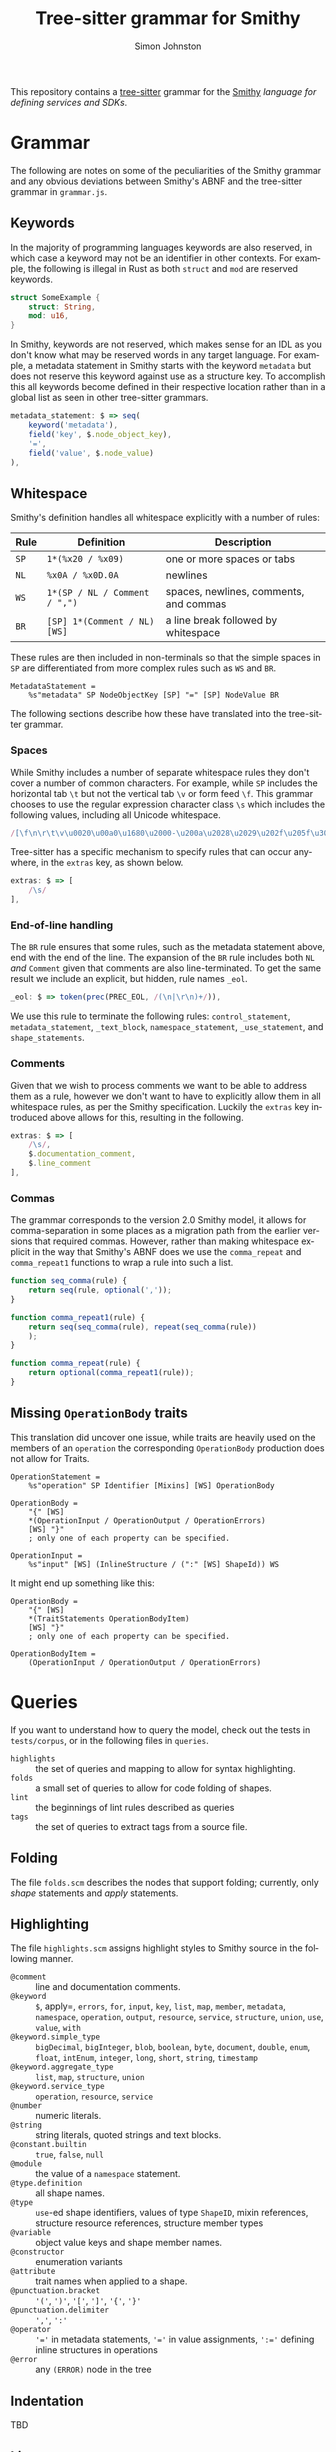 #+TITLE: Tree-sitter grammar for Smithy
#+AUTHOR: Simon Johnston
#+EMAIL: johnstonskj@gmail.com
#+LANGUAGE: en
#+STARTUP: overview hidestars inlineimages entitiespretty

This repository contains a [[https://github.com/tree-sitter/tree-sitter][tree-sitter]] grammar for the [[https://smithy.io/2.0/index.html][Smithy]] /language for defining services and SDKs/. 

* Grammar

The following are notes on some of the peculiarities of the Smithy grammar and any obvious deviations between Smithy's
ABNF and the tree-sitter grammar in =grammar.js=.

** Keywords

In the majority of programming languages keywords are also reserved, in which case a keyword may not be an identifier in
other contexts. For example, the following is illegal in Rust as both =struct= and =mod= are reserved keywords.

#+NAME: lst:rust-keyword-example
#+BEGIN_SRC rust :noeval
struct SomeExample {
    struct: String,
    mod: u16,
}
#+END_SRC

In Smithy, keywords are not reserved, which makes sense for an IDL as you don't know what may be reserved words in any
target language. For example, a metadata statement in Smithy starts with the keyword =metadata= but does not reserve this
keyword against use as a structure key. To accomplish this all keywords become defined in their respective location
rather than in a global list as seen in other tree-sitter grammars.

#+NAME: lst:grammar-metadata-statement
#+BEGIN_SRC js :noeval
metadata_statement: $ => seq(
    keyword('metadata'),
    field('key', $.node_object_key),
    '=',
    field('value', $.node_value)
),
#+END_SRC


** Whitespace

Smithy's definition handles all whitespace explicitly with a number of rules:

| Rule | Definition                  | Description                            |
|------+-----------------------------+----------------------------------------|
| =SP=   | =1*(%x20 / %x09)=             | one or more spaces or tabs             |
| =NL=   | =%x0A / %x0D.0A=              | newlines                               |
| =WS=   | =1*(SP / NL / Comment / ",")= | spaces, newlines, comments, and commas |
| =BR=   | =[SP] 1*(Comment / NL) [WS]=  | a line break followed by whitespace    |

These rules are then included in non-terminals so that the simple spaces in =SP= are differentiated from more complex
rules such as =WS= and =BR=.

#+NAME: lst:smithy-metadata-statement
#+BEGIN_EXAMPLE
MetadataStatement =
    %s"metadata" SP NodeObjectKey [SP] "=" [SP] NodeValue BR
#+END_EXAMPLE

The following sections describe how these have translated into the tree-sitter grammar.

*** Spaces

While Smithy includes a number of separate whitespace rules they don't cover a number of common characters. For example,
while =SP= includes the horizontal tab =\t= but not the vertical tab =\v= or form feed =\f=. This grammar chooses to use the
regular expression character class =\s= which includes the following values, including all Unicode whitespace.

#+NAME: lst:regex-whitespace
#+BEGIN_SRC js :noeval
/[\f\n\r\t\v\u0020\u00a0\u1680\u2000-\u200a\u2028\u2029\u202f\u205f\u3000\ufeff]/
#+END_SRC

Tree-sitter has a specific mechanism to specify rules that can occur anywhere, in the ~extras~ key, as shown below.

#+NAME: lst:grammar-extras-whitespace
#+BEGIN_SRC js :noeval
extras: $ => [
    /\s/
],
#+END_SRC


*** End-of-line handling

The =BR= rule ensures that some rules, such as the metadata statement above, end with the end of the line. The expansion
of the =BR= rule includes both =NL= /and/ =Comment= given that comments are also line-terminated. To get the same result we
include an explicit, but hidden, rule names =_eol=.

#+NAME: lst:grammar-eol
#+BEGIN_SRC js :noeval
_eol: $ => token(prec(PREC_EOL, /(\n|\r\n)+/)),
#+END_SRC

We use this rule to terminate the following rules: ~control_statement~, ~metadata_statement~, ~_text_block~,
~namespace_statement~, ~_use_statement~, and ~shape_statements~.


*** Comments

Given that we wish to process comments we want to be able to address them as a rule, however we don't want to have to
explicitly allow them in all whitespace rules, as per the Smithy specification. Luckily the ~extras~ key introduced above
allows for this, resulting in the following.

#+NAME: lst:grammar-extras-comments
#+BEGIN_SRC js :noeval
extras: $ => [
    /\s/,
    $.documentation_comment,
    $.line_comment
],
#+END_SRC


*** Commas

The grammar corresponds to the version 2.0 Smithy model, it allows for comma-separation in some places as a migration
path from the earlier versions that required commas. However, rather than making whitespace explicit in the way that
Smithy's ABNF does we use the ~comma_repeat~ and ~comma_repeat1~ functions to wrap a rule into such a list.

#+NAME: lst:comma-separated-lists
#+BEGIN_SRC js :noeval
function seq_comma(rule) {
    return seq(rule, optional(','));
}

function comma_repeat1(rule) {
    return seq(seq_comma(rule), repeat(seq_comma(rule))
    );
}

function comma_repeat(rule) {
    return optional(comma_repeat1(rule));
}
#+END_SRC


** Missing =OperationBody= traits

This translation did uncover one issue, while traits are heavily used on the members of an =operation= the corresponding
=OperationBody= production does not allow for Traits.

#+NAME: lst:smithy-operation-statement
#+BEGIN_EXAMPLE
OperationStatement =
    %s"operation" SP Identifier [Mixins] [WS] OperationBody

OperationBody =
    "{" [WS]
    *(OperationInput / OperationOutput / OperationErrors)
    [WS] "}"
    ; only one of each property can be specified.
    
OperationInput =
    %s"input" [WS] (InlineStructure / (":" [WS] ShapeId)) WS
#+END_EXAMPLE

It might end up something like this:

#+NAME: lst:smithy-new-operation-body
#+BEGIN_EXAMPLE
OperationBody =
    "{" [WS]
    *(TraitStatements OperationBodyItem)
    [WS] "}"
    ; only one of each property can be specified.

OperationBodyItem =
    (OperationInput / OperationOutput / OperationErrors)
#+END_EXAMPLE


* Queries

If you want to understand how to query the model, check out the tests in =tests/corpus=, or in the following files in
=queries=.

- =highlights= :: the set of queries and mapping to allow for syntax highlighting.
- =folds= :: a small set of queries to allow for code folding of shapes.
- =lint= :: the beginnings of lint rules described as queries
- =tags= :: the set of queries to extract tags from a source file.

** Folding

The file =folds.scm= describes the nodes that support folding; currently, only /shape/ statements and /apply/ statements.


** Highlighting

The file =highlights.scm= assigns highlight styles to Smithy source in the following manner.

- =@comment= :: line and documentation comments.
- =@keyword= :: =$=, apply=, =errors=, =for=, =input=, =key=, =list=, =map=, =member=, =metadata=, =namespace=, =operation=, =output=, =resource=,
  =service=, =structure=, =union=, =use=, =value=, =with=
- =@keyword.simple_type= :: =bigDecimal=, =bigInteger=, =blob=, =boolean=, =byte=, =document=, =double=,
  =enum=, =float=, =intEnum=, =integer=, =long=, =short=, =string=, =timestamp=
- =@keyword.aggregate_type= :: =list=, =map=, =structure=, =union=
- =@keyword.service_type= :: =operation=, =resource=, =service=
- =@number= :: numeric literals.
- =@string= :: string literals, quoted strings and text blocks.
- =@constant.builtin= :: =true=, =false=, =null=
- =@module= :: the value of a =namespace= statement.
- =@type.definition= :: all shape names.
- =@type= :: =use=-ed shape identifiers, values of type =ShapeID=, mixin references, structure resource references,  structure
  member types
- =@variable= :: object value keys and shape member names.
- =@constructor= :: enumeration variants
- =@attribute= :: trait names when applied to a shape.
- =@punctuation.bracket= :: ='('=, =')'=, ='['=, =']'=, ='{'=, ='}'=
- =@punctuation.delimiter= :: =','=, =':'=
- =@operator= :: ='​='= in metadata statements, ='​='= in value assignments, =':​='= defining inline structures in operations
- =@error= :: any ~(ERROR)~ node in the tree

  
** Indentation

TBD


** Lint

The file =lint.scm= contains a set of queries, each of which will select nodes that break some rule. For example, one rule
selects all operations statement names that do not follow the Smithy naming /conventions/.

#+NAME: lst:lint-query-example
#+BEGIN_SRC emacs-lisp :noeval
(operation_statement
 name: (identifier) @name
 (#not-match? @name "^(Batch)?(Create|Get|List|Put|Update|Delete).*$"))
#+END_SRC

The queries implement the following rules:

- Preamble rules:
  - Version number *should* be "2".
- Type names:
  - Shape identifiers (references) *must not* start with a lower case letter.
  - Shape identifiers (statements) *must not* start with a lower case letter.
- Member names:
  - Object keys *must not* start with an upper case letter.
  - Structure member identifiers *must not* start with an upper case letter.
  - Shape ID member identifiers *must not* start with an upper case letter.
- Enum variants:
  - Variant (enum members) identifiers *must* be all upper case.
- Additional Naming:
  - List types *should* end with the string "List".
  - Map types *should* end with the string "Map" or "Mapping".
  - Operations *should* follow a functional naming convention.
  - Operation input structures *should* follow a functional naming - convention.
  - Operation output structures *should* follow a functional naming convention.
- Traits:
  - Applied trait identifiers *must not* start with an upper case letter.
- Other:
  - All shapes *should* have documentation comments


** Tags

The file =tags.scm= extracts tags from a Smithy file assigning them the following classes.

- =@name= :: object value keys, enum variants, shape member identifiers.
- =@definition.type= :: all shape identifiers.
- =@reference.type= :: use=-ed shape identifiers, values of type =ShapeID=, mixin references, structure resource references,  structure
  member types.
- =@reference.trait= :: applied trait identifiers.


* Using the grammar

** Emacs (< 29)

While Emacs 29 includes a builtin [[https://git.savannah.gnu.org/cgit/emacs.git/tree/lisp/treesit.el][treesit]], prior versions rely on separate [[https://emacs-tree-sitter.github.io/][tree-sitter]] and tree-sitter-/langs/ packages.
My configuration relies on [[https://github.com/jwiegley/use-package][use-package]] so you may need to adjust the following accordingly.

#+BEGIN_SRC emacs-lisp :noeval
(use-package tree-sitter :ensure t)

(use-package tree-sitter-langs :ensure t :after tree-sitter)
#+END_SRC

Now, the way this works is that there needs to be a mapping from an existing major mode to a tree-sitter parser, so
install the [[https://github.com/mnemitz/smithy-mode][smithy-mode]] from MELPA. Note that this currently targets Smithy 1.x and so not all highlighting works as
expected.

#+BEGIN_SRC emacs-lisp :noeval
(use-package smithy-mode :ensure t)
#+END_SRC

Also, the tree-sitter package is uses version 13 of the ABI, so we need to force a build with this specific version as
the Makefile by default uses "latest".

#+BEGIN_SRC bash :noeval
TS_GENERATE_ABI=13 make grammar
#+END_SRC

Now that you have the built library you need to copy it to a directory that is in the list ~tree-sitter-load-path~, or
alternatively add the =build= directory to this path. Once the library is correctly placed, load it.

#+BEGIN_SRC emacs-lisp :noeval
(tree-sitter-load 'smithy)
#+END_SRC

To ensure this worked, describe the variable ~tree-sitter-languages~ which should include an entry that looks like
~(smithy . #<user-ptr …>)~.

Now, make the connection between the major mode and newly loaded parser library.

#+BEGIN_SRC emacs-lisp :noeval
(add-to-list 'tree-sitter-major-mode-language-alist
             ('smithy-mode 'smithy))
#+END_SRC

Finally, hook =tree-sitter-mode= and =tree-sitter-hl-mode= (minor modes) to =smithy-mode= so that they are already available.

#+BEGIN_SRC emacs-lisp :noeval
(add-hook 'smithy-mode-hook #'tree-sitter-mode)
(add-hook 'smithy-mode-hook #'tree-sitter-hl-mode)
#+END_SRC

Now, open a Smithy file and try =M-x tree-sitter-debug-mode= to show the current buffer’s syntax tree in a separate buffer
or try =M-x tree-sitter-query-builder= to open the query playground.

** Emacs (>= 29)

TBD


** Neovim

[[https://neovim.io/][Neovim]] has some great tree-sitter support with the [[https://github.com/nvim-treesitter/nvim-treesitter][nvim-tree-sitter]] and a nice in-editor [[https://github.com/nvim-treesitter/playground][playground]]. Figure
[[fig:nvim-screenshot]] shows a Neovim session with a highlighted, and folded, Smithy file along with the tree-sitter
playground providing the tree view and query editor.

#+CAPTION: Neovim with Smithy
#+NAME: fig:nvim-screenshot
#+ATTR_HTML: :align center :width 80% :height 80%                                                                                                                         
[[./nvim-screenshot.png]]

Firstly, add the tree-sitter plugin, but don't install yet, as shown on the nvim-treesitter page (using [[https://github.com/junegunn/vim-plug][vim-plug]]):

#+NAME: lst:vim-ts-plugin
#+BEGIN_SRC vimrc-mode :noeval
call plug#begin()

Plug 'nvim-treesitter/nvim-treesitter', {'do': ':TSUpdate'}

call plug#end()
#+END_SRC

Now, add the following Lua block, using content from the homepage, and then set the ~ensure_installed~ to include the
query language and so highlight tree-sitter queries and set ~ignore_install~ to include smithy *before* installing the
tree-sitter plugin. The builtin smithy grammar will unfortunately install queries that will then be a problem so we want
to avoid that.

#+NAME: lst:vim-ts-config
#+BEGIN_SRC lua :noeval
require'nvim-treesitter.configs'.setup {
    ensure_installed = { "query" }, 
    ignore_install = { "smithy" },
    sync_install = false,
    auto_install = true,
    highlight = {
        enable = true,
        disable = {},
        additional_vim_regex_highlighting = false,
    },
    incremental_selection = {
        enable = true,
        keymaps = {
            init_selection = "gnn",
            node_incremental = "grn",
            scope_incremental = "grc",
            node_decremental = "grm",
        },
    },
    indent = {
        enable = true
    },
    query_linter = {
        enable = true,
        use_virtual_text = true,
        lint_events = {"BufWrite", "CursorHold"},
    },
}
#+END_SRC

To allow tree-sitter to do folding based on =folds.scm=, add the following to =init.vim=.

#+NAME: lst:vim-ts-folding
#+BEGIN_SRC vimrc-mode :noeval
set foldmethod=expr
set foldexpr=nvim_treesitter#foldexpr()
#+END_SRC

Once the core plugin has been installed you can add the following Lua block in =init.vim= to install /this/ grammar.

#+NAME: lst:vim-ts-add-smithy
#+BEGIN_SRC lua :noeval
local parser_config = require "nvim-treesitter.parsers".get_parser_configs()

parser_config.smithy = {
    install_info = {
        url = "https://github.com/johnstonskj/tree-sitter-smithy",
        files = {"src/parser.c"},
        generate_requires_npm = true, 
        requires_generate_from_grammar = true,  
    },
    filetype = "smithy",
    maintainers = { "@johnstonskj" },
}
#+END_SRC

Additionally, try the  [[https://github.com/nvim-treesitter/nvim-treesitter-context][nvim-treesitter-context]] and [[https://github.com/nvim-treesitter/nvim-treesitter-refactor][nvim-treesitter-refactor]] plugins based on tree-sitter.

#+NAME: lst:vim-ts-extras
#+BEGIN_SRC vimrc-mode :noeval
call plug#begin()

Plug 'nvim-treesitter/nvim-treesitter', {'do': ':TSUpdate'}
Plug 'nvim-treesitter/nvim-treesitter-context' 
Plug 'nvim-treesitter/playground'

call plug#end()
#+END_SRC

Add the corresponding configuration:

#+NAME: lst:vim-ts-playground-config
#+BEGIN_SRC lua :noeval
require'nvim-treesitter.configs'.setup {
    // …
    playground = {
        enable = true,
        disable = {},
        updatetime = 25,
        persist_queries = false,
        keybindings = {
            toggle_query_editor = 'o',
            toggle_hl_groups = 'i',
            toggle_injected_languages = 't',
            toggle_anonymous_nodes = 'a',
            toggle_language_display = 'I',
            focus_language = 'f',
            unfocus_language = 'F',
            update = 'R',
            goto_node = '<cr>',
            show_help = '?',
        },
    }
}
#+END_SRC


* More Work

TBD


